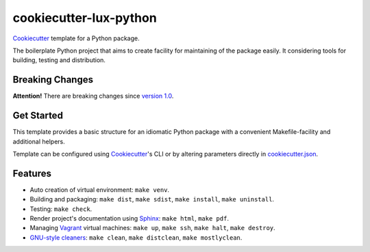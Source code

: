 =======================
cookiecutter-lux-python
=======================

Cookiecutter_ template for a Python package.

The boilerplate Python project that aims to create facility for maintaining of
the package easily. It considering tools for building, testing and distribution.

Breaking Changes
----------------

**Attention!** There are breaking changes since `version 1.0`_.

Get Started
-----------

This template provides a basic structure for an idiomatic Python package with a
convenient Makefile-facility and additional helpers.

Template can be configured using Cookiecutter_'s CLI or by altering parameters
directly in `<cookiecutter.json>`_.

Features
--------

* Auto creation of virtual environment: ``make venv``.

* Building and packaging: ``make dist``, ``make sdist``, ``make install``,
  ``make uninstall``.

* Testing: ``make check``.

* Render project's documentation using Sphinx_: ``make html``, ``make pdf``.

* Managing Vagrant_ virtual machines: ``make up``, ``make ssh``, ``make halt``,
  ``make destroy``.

* `GNU-style cleaners`_: ``make clean``, ``make distclean``,
  ``make mostlyclean``.

.. _`version 1.0`: https://github.com/alexkey/cookiecutter-lux-python/releases/tag/1.0
.. _Cookiecutter: https://github.com/audreyr/cookiecutter
.. _Sphinx: http://www.sphinx-doc.org
.. _Vagrant: https://www.vagrantup.com
.. _`GNU-style cleaners`: https://www.gnu.org/prep/standards/html_node/Standard-Targets.html#Standard-Targets
